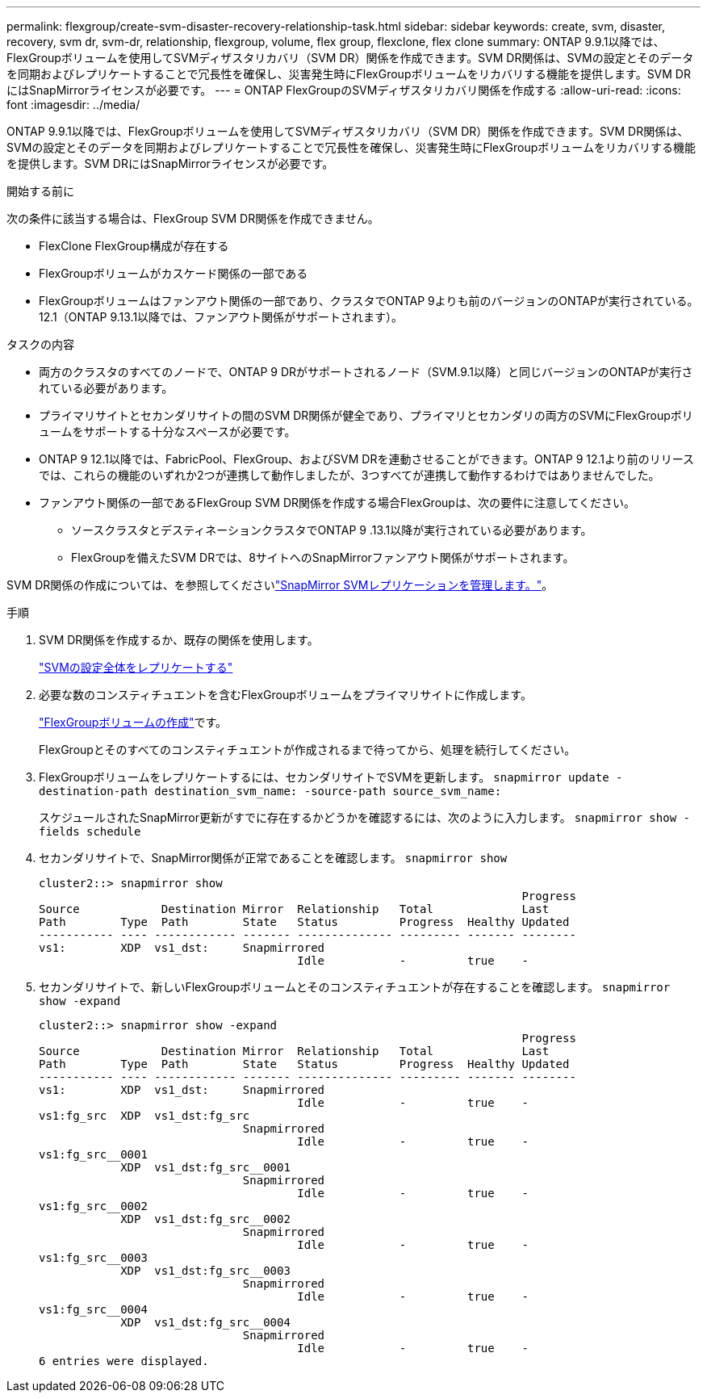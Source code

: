 ---
permalink: flexgroup/create-svm-disaster-recovery-relationship-task.html 
sidebar: sidebar 
keywords: create, svm, disaster, recovery, svm dr, svm-dr, relationship, flexgroup, volume, flex group, flexclone, flex clone 
summary: ONTAP 9.9.1以降では、FlexGroupボリュームを使用してSVMディザスタリカバリ（SVM DR）関係を作成できます。SVM DR関係は、SVMの設定とそのデータを同期およびレプリケートすることで冗長性を確保し、災害発生時にFlexGroupボリュームをリカバリする機能を提供します。SVM DRにはSnapMirrorライセンスが必要です。 
---
= ONTAP FlexGroupのSVMディザスタリカバリ関係を作成する
:allow-uri-read: 
:icons: font
:imagesdir: ../media/


[role="lead"]
ONTAP 9.9.1以降では、FlexGroupボリュームを使用してSVMディザスタリカバリ（SVM DR）関係を作成できます。SVM DR関係は、SVMの設定とそのデータを同期およびレプリケートすることで冗長性を確保し、災害発生時にFlexGroupボリュームをリカバリする機能を提供します。SVM DRにはSnapMirrorライセンスが必要です。

.開始する前に
次の条件に該当する場合は、FlexGroup SVM DR関係を作成できません。

* FlexClone FlexGroup構成が存在する
* FlexGroupボリュームがカスケード関係の一部である
* FlexGroupボリュームはファンアウト関係の一部であり、クラスタでONTAP 9よりも前のバージョンのONTAPが実行されている。12.1（ONTAP 9.13.1以降では、ファンアウト関係がサポートされます）。


.タスクの内容
* 両方のクラスタのすべてのノードで、ONTAP 9 DRがサポートされるノード（SVM.9.1以降）と同じバージョンのONTAPが実行されている必要があります。
* プライマリサイトとセカンダリサイトの間のSVM DR関係が健全であり、プライマリとセカンダリの両方のSVMにFlexGroupボリュームをサポートする十分なスペースが必要です。
* ONTAP 9 12.1以降では、FabricPool、FlexGroup、およびSVM DRを連動させることができます。ONTAP 9 12.1より前のリリースでは、これらの機能のいずれか2つが連携して動作しましたが、3つすべてが連携して動作するわけではありませんでした。
* ファンアウト関係の一部であるFlexGroup SVM DR関係を作成する場合FlexGroupは、次の要件に注意してください。
+
** ソースクラスタとデスティネーションクラスタでONTAP 9 .13.1以降が実行されている必要があります。
** FlexGroupを備えたSVM DRでは、8サイトへのSnapMirrorファンアウト関係がサポートされます。




SVM DR関係の作成については、を参照してくださいlink:../data-protection/snapmirror-svm-replication-workflow-concept.html["SnapMirror SVMレプリケーションを管理します。"]。

.手順
. SVM DR関係を作成するか、既存の関係を使用します。
+
https://docs.netapp.com/us-en/ontap/data-protection/replicate-entire-svm-config-task.html["SVMの設定全体をレプリケートする"]

. 必要な数のコンスティチュエントを含むFlexGroupボリュームをプライマリサイトに作成します。
+
link:create-task.html["FlexGroupボリュームの作成"]です。

+
FlexGroupとそのすべてのコンスティチュエントが作成されるまで待ってから、処理を続行してください。

. FlexGroupボリュームをレプリケートするには、セカンダリサイトでSVMを更新します。 `snapmirror update -destination-path destination_svm_name: -source-path source_svm_name:`
+
スケジュールされたSnapMirror更新がすでに存在するかどうかを確認するには、次のように入力します。 `snapmirror show -fields schedule`

. セカンダリサイトで、SnapMirror関係が正常であることを確認します。 `snapmirror show`
+
[listing]
----
cluster2::> snapmirror show
                                                                       Progress
Source            Destination Mirror  Relationship   Total             Last
Path        Type  Path        State   Status         Progress  Healthy Updated
----------- ---- ------------ ------- -------------- --------- ------- --------
vs1:        XDP  vs1_dst:     Snapmirrored
                                      Idle           -         true    -
----
. セカンダリサイトで、新しいFlexGroupボリュームとそのコンスティチュエントが存在することを確認します。 `snapmirror show -expand`
+
[listing]
----
cluster2::> snapmirror show -expand
                                                                       Progress
Source            Destination Mirror  Relationship   Total             Last
Path        Type  Path        State   Status         Progress  Healthy Updated
----------- ---- ------------ ------- -------------- --------- ------- --------
vs1:        XDP  vs1_dst:     Snapmirrored
                                      Idle           -         true    -
vs1:fg_src  XDP  vs1_dst:fg_src
                              Snapmirrored
                                      Idle           -         true    -
vs1:fg_src__0001
            XDP  vs1_dst:fg_src__0001
                              Snapmirrored
                                      Idle           -         true    -
vs1:fg_src__0002
            XDP  vs1_dst:fg_src__0002
                              Snapmirrored
                                      Idle           -         true    -
vs1:fg_src__0003
            XDP  vs1_dst:fg_src__0003
                              Snapmirrored
                                      Idle           -         true    -
vs1:fg_src__0004
            XDP  vs1_dst:fg_src__0004
                              Snapmirrored
                                      Idle           -         true    -
6 entries were displayed.
----

